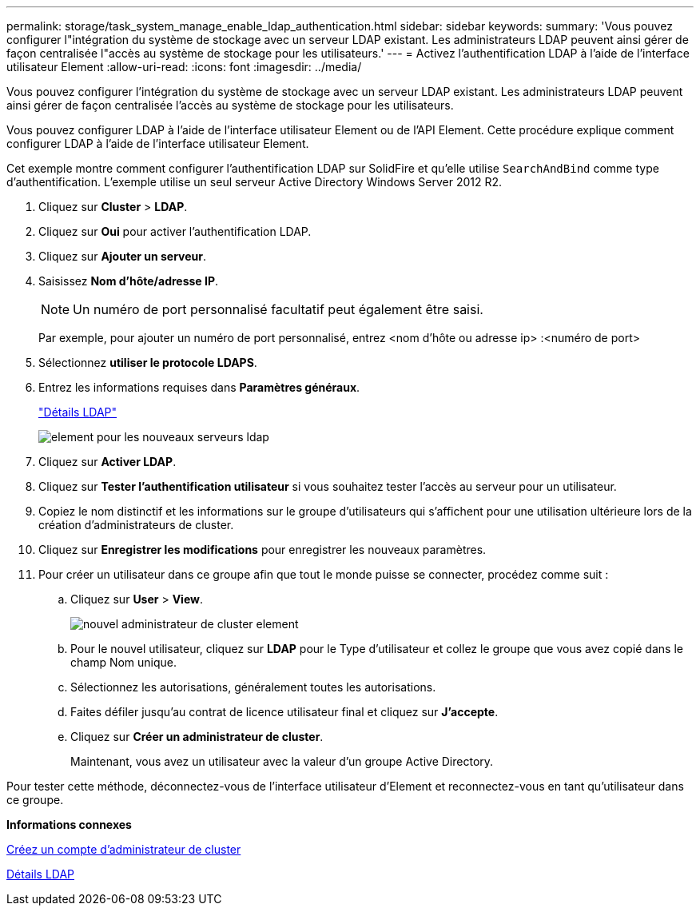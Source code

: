 ---
permalink: storage/task_system_manage_enable_ldap_authentication.html 
sidebar: sidebar 
keywords:  
summary: 'Vous pouvez configurer l"intégration du système de stockage avec un serveur LDAP existant. Les administrateurs LDAP peuvent ainsi gérer de façon centralisée l"accès au système de stockage pour les utilisateurs.' 
---
= Activez l'authentification LDAP à l'aide de l'interface utilisateur Element
:allow-uri-read: 
:icons: font
:imagesdir: ../media/


[role="lead"]
Vous pouvez configurer l'intégration du système de stockage avec un serveur LDAP existant. Les administrateurs LDAP peuvent ainsi gérer de façon centralisée l'accès au système de stockage pour les utilisateurs.

Vous pouvez configurer LDAP à l'aide de l'interface utilisateur Element ou de l'API Element. Cette procédure explique comment configurer LDAP à l'aide de l'interface utilisateur Element.

Cet exemple montre comment configurer l'authentification LDAP sur SolidFire et qu'elle utilise `SearchAndBind` comme type d'authentification. L'exemple utilise un seul serveur Active Directory Windows Server 2012 R2.

. Cliquez sur *Cluster* > *LDAP*.
. Cliquez sur *Oui* pour activer l'authentification LDAP.
. Cliquez sur *Ajouter un serveur*.
. Saisissez *Nom d'hôte/adresse IP*.
+

NOTE: Un numéro de port personnalisé facultatif peut également être saisi.

+
Par exemple, pour ajouter un numéro de port personnalisé, entrez <nom d'hôte ou adresse ip> :<numéro de port>

. Sélectionnez *utiliser le protocole LDAPS*.
. Entrez les informations requises dans *Paramètres généraux*.
+
link:reference_system_manage_ldap_details.md#["Détails LDAP"]

+
image::../media/element_new_ldap_servers.jpg[element pour les nouveaux serveurs ldap]

. Cliquez sur *Activer LDAP*.
. Cliquez sur *Tester l'authentification utilisateur* si vous souhaitez tester l'accès au serveur pour un utilisateur.
. Copiez le nom distinctif et les informations sur le groupe d'utilisateurs qui s'affichent pour une utilisation ultérieure lors de la création d'administrateurs de cluster.
. Cliquez sur *Enregistrer les modifications* pour enregistrer les nouveaux paramètres.
. Pour créer un utilisateur dans ce groupe afin que tout le monde puisse se connecter, procédez comme suit :
+
.. Cliquez sur *User* > *View*.
+
image::../media/element_new_cluster_admin.jpg[nouvel administrateur de cluster element]

.. Pour le nouvel utilisateur, cliquez sur *LDAP* pour le Type d'utilisateur et collez le groupe que vous avez copié dans le champ Nom unique.
.. Sélectionnez les autorisations, généralement toutes les autorisations.
.. Faites défiler jusqu'au contrat de licence utilisateur final et cliquez sur *J'accepte*.
.. Cliquez sur *Créer un administrateur de cluster*.
+
Maintenant, vous avez un utilisateur avec la valeur d'un groupe Active Directory.





Pour tester cette méthode, déconnectez-vous de l'interface utilisateur d'Element et reconnectez-vous en tant qu'utilisateur dans ce groupe.

*Informations connexes*

xref:task_system_manage_create_a_cluster_administrator_account.adoc[Créez un compte d'administrateur de cluster]

xref:reference_system_manage_ldap_details.adoc[Détails LDAP]
